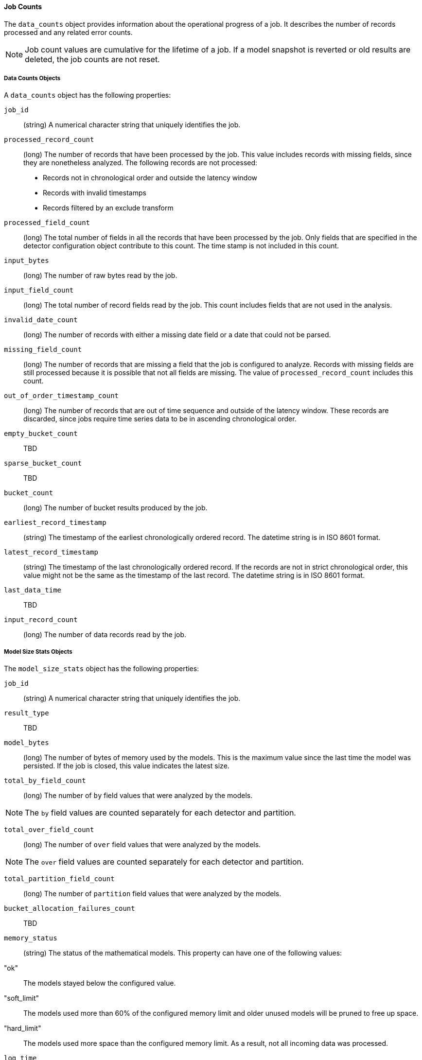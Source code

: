 [[ml-jobcounts]]
==== Job Counts

The `data_counts` object provides information about the operational progress of a job.
It describes the number of records processed and any related error counts.

NOTE: Job count values are cumulative for the lifetime of a job. If a model snapshot is reverted
or old results are deleted, the job counts are not reset.

[[ml-datacounts]]
===== Data Counts Objects

A `data_counts` object has the following properties:

`job_id`::
  (+string+) A numerical character string that uniquely identifies the job.

`processed_record_count`::
  (+long+) The number of records that have been processed by the job.
  This value includes records with missing fields, since they are nonetheless analyzed.
  The following records are not processed:
  * Records not in chronological order and outside the latency window
  * Records with invalid timestamps
  * Records filtered by an exclude transform

`processed_field_count`::
  (+long+) The total number of fields in all the records that have been processed by the job.
  Only fields that are specified in the detector configuration object contribute to this count.
  The time stamp is not included in this count.

`input_bytes`::
  (+long+) The number of raw bytes read by the job.

`input_field_count`::
  (+long+) The total number of record fields read by the job. This count includes
  fields that are not used in the analysis.

`invalid_date_count`::
  (+long+) The number of records with either a missing date field or a date that could not be parsed.

`missing_field_count`::
  (+long+) The number of records that are missing a field that the job is configured to analyze.
  Records with missing fields are still processed because it is possible that not all fields are missing.
  The value of `processed_record_count` includes this count.

`out_of_order_timestamp_count`::
  (+long+) The number of records that are out of time sequence and outside of the latency window.
  These records are discarded, since jobs require time series data to be in ascending chronological order.

`empty_bucket_count`::
  TBD

`sparse_bucket_count`::
  TBD

`bucket_count`::
  (+long+) The number of bucket results produced by the job.

`earliest_record_timestamp`::
  (+string+) The timestamp of the earliest chronologically ordered record.
  The datetime string is in ISO 8601 format.

`latest_record_timestamp`::
  (+string+) The timestamp of the last chronologically ordered record.
  If the records are not in strict chronological order, this value might not be
  the same as the timestamp of the last record.
  The datetime string is in ISO 8601 format.

`last_data_time`::
  TBD

`input_record_count`::
  (+long+) The number of data records read by the job.


[[ml-modelsizestats]]
===== Model Size Stats Objects

The `model_size_stats` object has the following properties:

`job_id`::
  (+string+) A numerical character string that uniquely identifies the job.

`result_type`::
  TBD

`model_bytes`::
  (+long+) The number of bytes of memory used by the models. This is the maximum value since the
  last time the model was persisted. If the job is closed, this value indicates the latest size.

`total_by_field_count`::
  (+long+) The number of `by` field values that were analyzed by the models.

NOTE: The `by` field values are counted separately for each detector and partition.


`total_over_field_count`::
  (+long+) The number of `over` field values that were analyzed by the models.

NOTE: The `over` field values are counted separately for each detector and partition.

`total_partition_field_count`::
  (+long+) The number of `partition` field values that were analyzed by the models.

`bucket_allocation_failures_count`::
  TBD

`memory_status`::
  (+string+) The status of the mathematical models. This property can have one of the following values:
      "ok":: The models stayed below the configured value.
      "soft_limit":: The models used more than 60% of the configured memory limit and older unused models will
      be pruned to free up space.
      "hard_limit":: The models used more space than the configured memory limit. As a result,
      not all incoming data was processed.

`log_time`::
  TBD

`timestamp`::
  TBD
